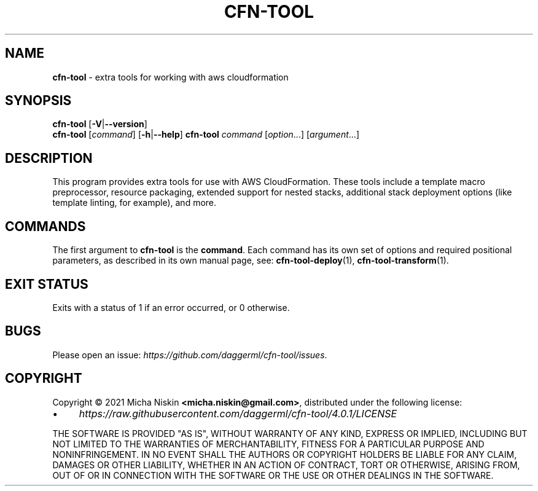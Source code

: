 .\" generated with Ronn/v0.7.3
.\" http://github.com/rtomayko/ronn/tree/0.7.3
.
.TH "CFN\-TOOL" "1" "April 2021" "CloudFormation Tools 4.0.1" "CloudFormation Tools"
.
.SH "NAME"
\fBcfn\-tool\fR \- extra tools for working with aws cloudformation
.
.SH "SYNOPSIS"
\fBcfn\-tool\fR [\fB\-V\fR|\fB\-\-version\fR]
.
.br
\fBcfn\-tool\fR [\fIcommand\fR] [\fB\-h\fR|\fB\-\-help\fR] \fBcfn\-tool\fR \fIcommand\fR [\fIoption\fR\.\.\.] [\fIargument\fR\.\.\.]
.
.SH "DESCRIPTION"
This program provides extra tools for use with AWS CloudFormation\. These tools include a template macro preprocessor, resource packaging, extended support for nested stacks, additional stack deployment options (like template linting, for example), and more\.
.
.SH "COMMANDS"
The first argument to \fBcfn\-tool\fR is the \fBcommand\fR\. Each command has its own set of options and required positional parameters, as described in its own manual page, see: \fBcfn\-tool\-deploy\fR(1), \fBcfn\-tool\-transform\fR(1)\.
.
.SH "EXIT STATUS"
Exits with a status of 1 if an error occurred, or 0 otherwise\.
.
.SH "BUGS"
Please open an issue: \fIhttps://github\.com/daggerml/cfn\-tool/issues\fR\.
.
.SH "COPYRIGHT"
Copyright © 2021 Micha Niskin \fB<micha\.niskin@gmail\.com>\fR, distributed under the following license:
.
.IP "\(bu" 4
\fIhttps://raw\.githubusercontent\.com/daggerml/cfn\-tool/4\.0\.1/LICENSE\fR
.
.IP "" 0
.
.P
THE SOFTWARE IS PROVIDED "AS IS", WITHOUT WARRANTY OF ANY KIND, EXPRESS OR IMPLIED, INCLUDING BUT NOT LIMITED TO THE WARRANTIES OF MERCHANTABILITY, FITNESS FOR A PARTICULAR PURPOSE AND NONINFRINGEMENT\. IN NO EVENT SHALL THE AUTHORS OR COPYRIGHT HOLDERS BE LIABLE FOR ANY CLAIM, DAMAGES OR OTHER LIABILITY, WHETHER IN AN ACTION OF CONTRACT, TORT OR OTHERWISE, ARISING FROM, OUT OF OR IN CONNECTION WITH THE SOFTWARE OR THE USE OR OTHER DEALINGS IN THE SOFTWARE\.
